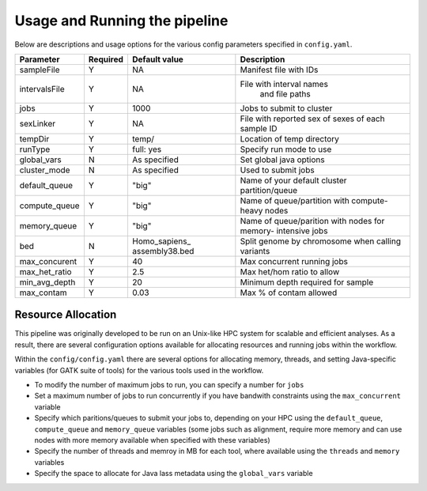 Usage and Running the pipeline
==============================

Below are descriptions and usage options for the various config parameters specified in ``config.yaml``.

+---------------+-----------+----------------+---------------------------+
| Parameter     |  Required |  Default value |         Description       |
+===============+===========+================+===========================+
| sampleFile    |     Y     |      NA        |  Manifest file with IDs   |
+---------------+-----------+----------------+---------------------------+
| intervalsFile |     Y     |      NA        | File with interval names  |
|               |           |                |  and file paths           |
+---------------+-----------+----------------+---------------------------+ 
| jobs          |     Y     |     1000       | Jobs to submit to cluster |
+---------------+-----------+----------------+---------------------------+
| sexLinker     |     Y     |      NA        | File with reported sex of |
|               |           |                | sexes of each sample ID   |     
+---------------+-----------+----------------+---------------------------+
| tempDir       |     Y     |     temp/      | Location of temp directory|
+---------------+-----------+----------------+---------------------------+
| runType       |     Y     |    full: yes   | Specify run mode to use   |
+---------------+-----------+----------------+---------------------------+
| global_vars   |     N     |  As specified  | Set global java options   |
+---------------+-----------+----------------+---------------------------+
| cluster_mode  |     N     |  As specified  | Used to submit jobs       |
+---------------+-----------+----------------+---------------------------+
| default_queue |     Y     |     "big"      | Name of your default      |
|               |           |                | cluster partition/queue   |
+---------------+-----------+----------------+---------------------------+
| compute_queue |     Y     |     "big"      | Name of queue/partition   |
|               |           |                | with compute-heavy nodes  |
+---------------+-----------+----------------+---------------------------+
| memory_queue  |     Y     |     "big"      | Name of queue/parition    |
|               |           |                | with nodes for memory-    |
|               |           |                | intensive jobs            |
+---------------+-----------+----------------+---------------------------+
| bed           |     N     | Homo_sapiens_  | Split genome by chromosome|
|               |           | assembly38.bed | when calling variants     |
+---------------+-----------+----------------+---------------------------+
| max_concurent |     Y     |      40        |Max concurrent running jobs|
+---------------+-----------+----------------+---------------------------+
| max_het_ratio |     Y     |      2.5       | Max het/hom ratio to allow|
|               |           |                |                           |
+---------------+-----------+----------------+---------------------------+
| min_avg_depth |     Y     |      20        | Minimum depth required for|
|               |           |                | sample                    |
+---------------+-----------+----------------+---------------------------+
| max_contam    |     Y     |      0.03      | Max % of contam allowed   |
+---------------+-----------+----------------+---------------------------+



Resource Allocation
-------------------
This pipeline was originally developed to be run on an Unix-like HPC system for scalable and efficient analyses. As a result, there are several configuration options available for allocating resources and running jobs within the workflow.


Within the ``config/config.yaml`` there are several options for allocating memory, threads, and setting Java-specific variables (for GATK suite of tools) for the various tools used in the workflow.

- To modify the number of maximum jobs to run, you can specify a number for ``jobs``
- Set a maximum number of jobs to run concurrently if you have bandwith constraints using the ``max_concurrent`` variable
- Specify which paritions/queues to submit your jobs to, depending on your HPC using the ``default_queue``, ``compute_queue`` and ``memory_queue`` variables (some jobs such as alignment, require more memory and can use nodes with more memory available when specified with these variables)
- Specify the number of threads and memroy in MB for each tool, where available using the ``threads`` and ``memory`` variables
- Specify the space to allocate for Java lass metadata using the ``global_vars`` variable 
  